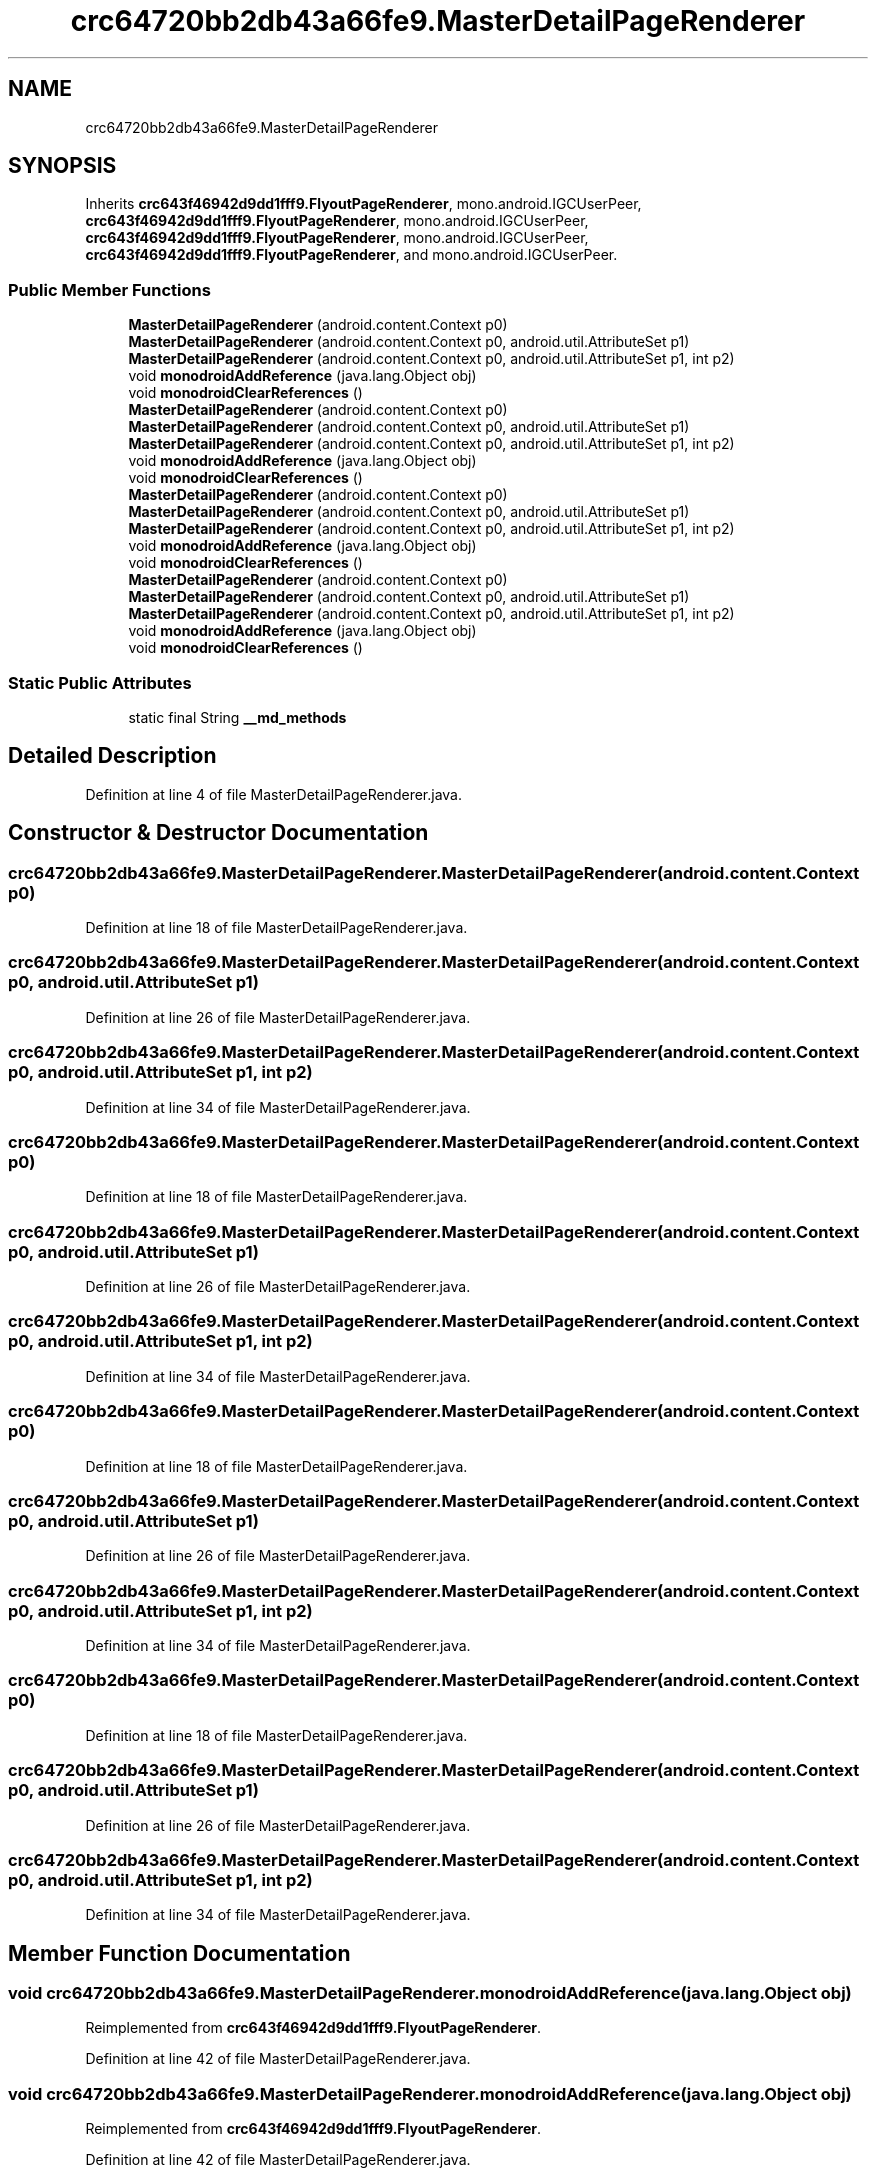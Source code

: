 .TH "crc64720bb2db43a66fe9.MasterDetailPageRenderer" 3 "Thu Apr 29 2021" "Version 1.0" "Green Quake" \" -*- nroff -*-
.ad l
.nh
.SH NAME
crc64720bb2db43a66fe9.MasterDetailPageRenderer
.SH SYNOPSIS
.br
.PP
.PP
Inherits \fBcrc643f46942d9dd1fff9\&.FlyoutPageRenderer\fP, mono\&.android\&.IGCUserPeer, \fBcrc643f46942d9dd1fff9\&.FlyoutPageRenderer\fP, mono\&.android\&.IGCUserPeer, \fBcrc643f46942d9dd1fff9\&.FlyoutPageRenderer\fP, mono\&.android\&.IGCUserPeer, \fBcrc643f46942d9dd1fff9\&.FlyoutPageRenderer\fP, and mono\&.android\&.IGCUserPeer\&.
.SS "Public Member Functions"

.in +1c
.ti -1c
.RI "\fBMasterDetailPageRenderer\fP (android\&.content\&.Context p0)"
.br
.ti -1c
.RI "\fBMasterDetailPageRenderer\fP (android\&.content\&.Context p0, android\&.util\&.AttributeSet p1)"
.br
.ti -1c
.RI "\fBMasterDetailPageRenderer\fP (android\&.content\&.Context p0, android\&.util\&.AttributeSet p1, int p2)"
.br
.ti -1c
.RI "void \fBmonodroidAddReference\fP (java\&.lang\&.Object obj)"
.br
.ti -1c
.RI "void \fBmonodroidClearReferences\fP ()"
.br
.ti -1c
.RI "\fBMasterDetailPageRenderer\fP (android\&.content\&.Context p0)"
.br
.ti -1c
.RI "\fBMasterDetailPageRenderer\fP (android\&.content\&.Context p0, android\&.util\&.AttributeSet p1)"
.br
.ti -1c
.RI "\fBMasterDetailPageRenderer\fP (android\&.content\&.Context p0, android\&.util\&.AttributeSet p1, int p2)"
.br
.ti -1c
.RI "void \fBmonodroidAddReference\fP (java\&.lang\&.Object obj)"
.br
.ti -1c
.RI "void \fBmonodroidClearReferences\fP ()"
.br
.ti -1c
.RI "\fBMasterDetailPageRenderer\fP (android\&.content\&.Context p0)"
.br
.ti -1c
.RI "\fBMasterDetailPageRenderer\fP (android\&.content\&.Context p0, android\&.util\&.AttributeSet p1)"
.br
.ti -1c
.RI "\fBMasterDetailPageRenderer\fP (android\&.content\&.Context p0, android\&.util\&.AttributeSet p1, int p2)"
.br
.ti -1c
.RI "void \fBmonodroidAddReference\fP (java\&.lang\&.Object obj)"
.br
.ti -1c
.RI "void \fBmonodroidClearReferences\fP ()"
.br
.ti -1c
.RI "\fBMasterDetailPageRenderer\fP (android\&.content\&.Context p0)"
.br
.ti -1c
.RI "\fBMasterDetailPageRenderer\fP (android\&.content\&.Context p0, android\&.util\&.AttributeSet p1)"
.br
.ti -1c
.RI "\fBMasterDetailPageRenderer\fP (android\&.content\&.Context p0, android\&.util\&.AttributeSet p1, int p2)"
.br
.ti -1c
.RI "void \fBmonodroidAddReference\fP (java\&.lang\&.Object obj)"
.br
.ti -1c
.RI "void \fBmonodroidClearReferences\fP ()"
.br
.in -1c
.SS "Static Public Attributes"

.in +1c
.ti -1c
.RI "static final String \fB__md_methods\fP"
.br
.in -1c
.SH "Detailed Description"
.PP 
Definition at line 4 of file MasterDetailPageRenderer\&.java\&.
.SH "Constructor & Destructor Documentation"
.PP 
.SS "crc64720bb2db43a66fe9\&.MasterDetailPageRenderer\&.MasterDetailPageRenderer (android\&.content\&.Context p0)"

.PP
Definition at line 18 of file MasterDetailPageRenderer\&.java\&.
.SS "crc64720bb2db43a66fe9\&.MasterDetailPageRenderer\&.MasterDetailPageRenderer (android\&.content\&.Context p0, android\&.util\&.AttributeSet p1)"

.PP
Definition at line 26 of file MasterDetailPageRenderer\&.java\&.
.SS "crc64720bb2db43a66fe9\&.MasterDetailPageRenderer\&.MasterDetailPageRenderer (android\&.content\&.Context p0, android\&.util\&.AttributeSet p1, int p2)"

.PP
Definition at line 34 of file MasterDetailPageRenderer\&.java\&.
.SS "crc64720bb2db43a66fe9\&.MasterDetailPageRenderer\&.MasterDetailPageRenderer (android\&.content\&.Context p0)"

.PP
Definition at line 18 of file MasterDetailPageRenderer\&.java\&.
.SS "crc64720bb2db43a66fe9\&.MasterDetailPageRenderer\&.MasterDetailPageRenderer (android\&.content\&.Context p0, android\&.util\&.AttributeSet p1)"

.PP
Definition at line 26 of file MasterDetailPageRenderer\&.java\&.
.SS "crc64720bb2db43a66fe9\&.MasterDetailPageRenderer\&.MasterDetailPageRenderer (android\&.content\&.Context p0, android\&.util\&.AttributeSet p1, int p2)"

.PP
Definition at line 34 of file MasterDetailPageRenderer\&.java\&.
.SS "crc64720bb2db43a66fe9\&.MasterDetailPageRenderer\&.MasterDetailPageRenderer (android\&.content\&.Context p0)"

.PP
Definition at line 18 of file MasterDetailPageRenderer\&.java\&.
.SS "crc64720bb2db43a66fe9\&.MasterDetailPageRenderer\&.MasterDetailPageRenderer (android\&.content\&.Context p0, android\&.util\&.AttributeSet p1)"

.PP
Definition at line 26 of file MasterDetailPageRenderer\&.java\&.
.SS "crc64720bb2db43a66fe9\&.MasterDetailPageRenderer\&.MasterDetailPageRenderer (android\&.content\&.Context p0, android\&.util\&.AttributeSet p1, int p2)"

.PP
Definition at line 34 of file MasterDetailPageRenderer\&.java\&.
.SS "crc64720bb2db43a66fe9\&.MasterDetailPageRenderer\&.MasterDetailPageRenderer (android\&.content\&.Context p0)"

.PP
Definition at line 18 of file MasterDetailPageRenderer\&.java\&.
.SS "crc64720bb2db43a66fe9\&.MasterDetailPageRenderer\&.MasterDetailPageRenderer (android\&.content\&.Context p0, android\&.util\&.AttributeSet p1)"

.PP
Definition at line 26 of file MasterDetailPageRenderer\&.java\&.
.SS "crc64720bb2db43a66fe9\&.MasterDetailPageRenderer\&.MasterDetailPageRenderer (android\&.content\&.Context p0, android\&.util\&.AttributeSet p1, int p2)"

.PP
Definition at line 34 of file MasterDetailPageRenderer\&.java\&.
.SH "Member Function Documentation"
.PP 
.SS "void crc64720bb2db43a66fe9\&.MasterDetailPageRenderer\&.monodroidAddReference (java\&.lang\&.Object obj)"

.PP
Reimplemented from \fBcrc643f46942d9dd1fff9\&.FlyoutPageRenderer\fP\&.
.PP
Definition at line 42 of file MasterDetailPageRenderer\&.java\&.
.SS "void crc64720bb2db43a66fe9\&.MasterDetailPageRenderer\&.monodroidAddReference (java\&.lang\&.Object obj)"

.PP
Reimplemented from \fBcrc643f46942d9dd1fff9\&.FlyoutPageRenderer\fP\&.
.PP
Definition at line 42 of file MasterDetailPageRenderer\&.java\&.
.SS "void crc64720bb2db43a66fe9\&.MasterDetailPageRenderer\&.monodroidAddReference (java\&.lang\&.Object obj)"

.PP
Reimplemented from \fBcrc643f46942d9dd1fff9\&.FlyoutPageRenderer\fP\&.
.PP
Definition at line 42 of file MasterDetailPageRenderer\&.java\&.
.SS "void crc64720bb2db43a66fe9\&.MasterDetailPageRenderer\&.monodroidAddReference (java\&.lang\&.Object obj)"

.PP
Reimplemented from \fBcrc643f46942d9dd1fff9\&.FlyoutPageRenderer\fP\&.
.PP
Definition at line 42 of file MasterDetailPageRenderer\&.java\&.
.SS "void crc64720bb2db43a66fe9\&.MasterDetailPageRenderer\&.monodroidClearReferences ()"

.PP
Reimplemented from \fBcrc643f46942d9dd1fff9\&.FlyoutPageRenderer\fP\&.
.PP
Definition at line 49 of file MasterDetailPageRenderer\&.java\&.
.SS "void crc64720bb2db43a66fe9\&.MasterDetailPageRenderer\&.monodroidClearReferences ()"

.PP
Reimplemented from \fBcrc643f46942d9dd1fff9\&.FlyoutPageRenderer\fP\&.
.PP
Definition at line 49 of file MasterDetailPageRenderer\&.java\&.
.SS "void crc64720bb2db43a66fe9\&.MasterDetailPageRenderer\&.monodroidClearReferences ()"

.PP
Reimplemented from \fBcrc643f46942d9dd1fff9\&.FlyoutPageRenderer\fP\&.
.PP
Definition at line 49 of file MasterDetailPageRenderer\&.java\&.
.SS "void crc64720bb2db43a66fe9\&.MasterDetailPageRenderer\&.monodroidClearReferences ()"

.PP
Reimplemented from \fBcrc643f46942d9dd1fff9\&.FlyoutPageRenderer\fP\&.
.PP
Definition at line 49 of file MasterDetailPageRenderer\&.java\&.
.SH "Member Data Documentation"
.PP 
.SS "static final String crc64720bb2db43a66fe9\&.MasterDetailPageRenderer\&.__md_methods\fC [static]\fP"
@hide 
.PP
Definition at line 10 of file MasterDetailPageRenderer\&.java\&.

.SH "Author"
.PP 
Generated automatically by Doxygen for Green Quake from the source code\&.
